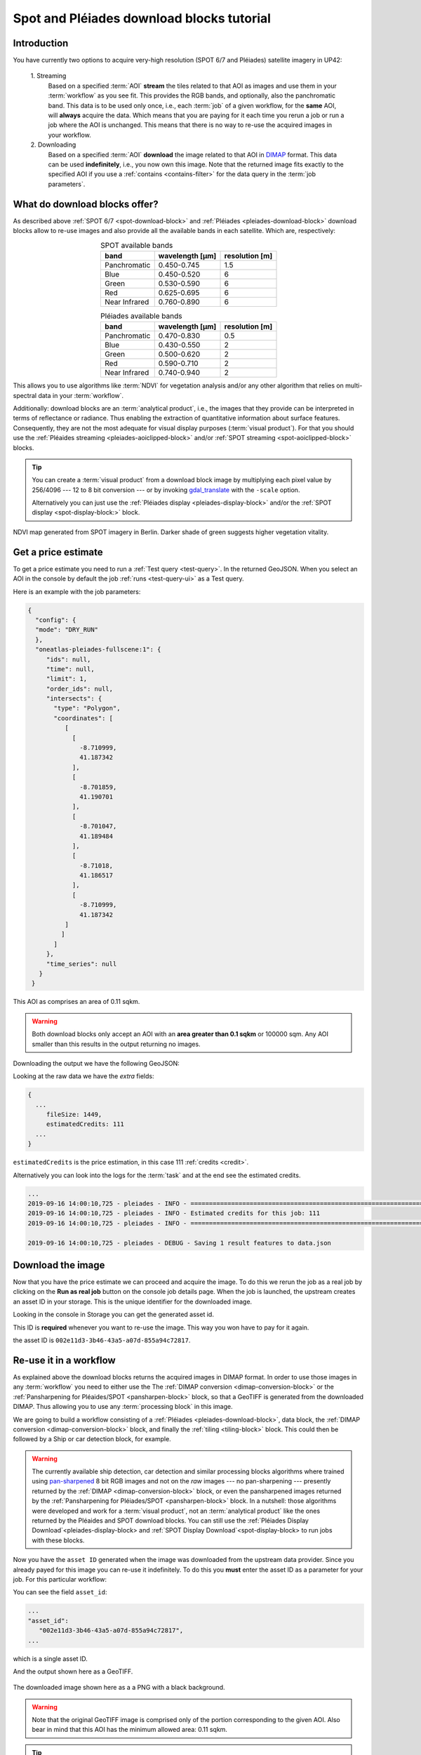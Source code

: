 .. meta::
   :description: UP42 going further: Download blocks tutorial
   :keywords: spot, pleiades, data block, very-high resolution, download, multi-spectral

.. _download-blocks-tutorial-spot-pleiades:

==========================================
Spot and Pléiades download blocks tutorial
==========================================

Introduction
------------

You have currently two options to acquire very-high resolution (SPOT
6/7 and Pléiades) satellite imagery in UP42:

 \1. Streaming
   Based on a specified :term:`AOI` **stream** the tiles related to that
   AOI as images and use them in your :term:`workflow` as you see
   fit. This provides the RGB bands, and optionally, also the
   panchromatic band. This data is to be used only once, i.e., each
   :term:`job` of a given workflow, for the **same** AOI, will **always**
   acquire the data. Which means that you are paying for it each time
   you rerun a job or run a job where the AOI is unchanged. This means
   that there is no way to re-use the acquired images in your workflow.

 \2. Downloading
   Based on a specified :term:`AOI` **download** the image related to
   that AOI in `DIMAP
   <https://www.intelligence-airbusds.com/en/8722-the-dimap-format>`__
   format. This data can be used **indefinitely**, i.e., you now own
   this image. Note that the returned image fits exactly to the
   specified AOI if you use a :ref:`contains <contains-filter>` for
   the data query in the :term:`job parameters`.

.. _download-block-pros:

What do download blocks offer?
------------------------------

As described above :ref:`SPOT 6/7 <spot-download-block>` and
:ref:`Pléiades <pleiades-download-block>` download blocks allow to
re-use images and also provide all the available bands in each
satellite. Which are, respectively:

.. table:: SPOT available bands
   :align: center

   =============  ================  ================
    band           wavelength [μm]   resolution [m]
   =============  ================  ================
   Panchromatic   0.450-0.745            1.5
   Blue           0.450-0.520            6
   Green          0.530-0.590            6
   Red            0.625-0.695            6
   Near Infrared  0.760-0.890            6
   =============  ================  ================


.. table:: Pléiades available bands
   :align: center

   =============  ================ ================
    band           wavelength [μm]  resolution [m]
   =============  ================ ================
   Panchromatic   0.470-0.830           0.5
   Blue           0.430-0.550            2
   Green          0.500-0.620            2
   Red            0.590-0.710            2
   Near Infrared  0.740-0.940            2
   =============  ================ ================

This allows you to use algorithms like :term:`NDVI` for vegetation
analysis and/or any other algorithm that relies on multi-spectral data
in your :term:`workflow`.

Additionally: download blocks are an :term:`analytical product`, i.e., the
images that they provide can be interpreted in terms of reflectance
or radiance. Thus enabling the extraction of quantitative information
about surface features. Consequently, they are not the most adequate for visual
display purposes (:term:`visual product`). For that you should use the
:ref:`Pléaides streaming <pleiades-aoiclipped-block>`
and/or :ref:`SPOT streaming <spot-aoiclipped-block>` blocks.

.. tip::

   You can create a :term:`visual product` from a download block image
   by multiplying each pixel value by 256/4096 --- 12 to 8 bit
   conversion --- or by invoking
   `gdal_translate <https://gdal.org/programs/gdal_translate.html>`_
   with the ``-scale`` option.

   Alternatively you can just use the :ref:`Pléiades display
   <pleiades-display-block>` and/or the :ref:`SPOT display
   <spot-display-block:>` block.

.. figure:: _assets/ndvi-spot-example.png
   :align: center
   :alt: NDVI map generated from SPOT imagery in Berlin

NDVI map generated from SPOT imagery in Berlin. Darker shade of green
suggests higher vegetation vitality.

Get a price estimate
--------------------

To get a price estimate you need to run a :ref:`Test query <test-query>`. In the
returned GeoJSON. When you select an AOI in the console by default the
job :ref:`runs <test-query-ui>` as a Test query.

Here is an example with the job parameters:

.. code:: javascript

   {
     "config": {
     "mode": "DRY_RUN"
     },
     "oneatlas-pleiades-fullscene:1": {
        "ids": null,
        "time": null,
        "limit": 1,
        "order_ids": null,
        "intersects": {
          "type": "Polygon",
          "coordinates": [
             [
               [
                 -8.710999,
                 41.187342
               ],
               [
                 -8.701859,
                 41.190701
               ],
               [
                 -8.701047,
                 41.189484
               ],
               [
                 -8.71018,
                 41.186517
               ],
               [
                 -8.710999,
                 41.187342
             ]
            ]
          ]
        },
        "time_series": null
      }
    }

This AOI as comprises an area of 0.11 sqkm.

.. warning::

   Both download blocks only accept an AOI with an **area greater
   than 0.1 sqkm** or 100000 sqm. Any AOI smaller than this results
   in the output returning no images.

Downloading the output we have the following GeoJSON:

.. gist:: https://gist.github.com/perusio/dd284a2c20800d776de6f5dceb0bc838

Looking at the raw data we have the *extra* fields:

.. code:: javascript

   {
     ...
        fileSize: 1449,
        estimatedCredits: 111
     ...
   }

``estimatedCredits`` is the price estimation, in this case 111
:ref:`credits <credit>`.

Alternatively you can look into the logs for the :term:`task` and
at the end see the estimated credits.

.. code:: bash

   ...
   2019-09-16 14:00:10,725 - pleiades - INFO - ==================================================================
   2019-09-16 14:00:10,725 - pleiades - INFO - Estimated credits for this job: 111
   2019-09-16 14:00:10,725 - pleiades - INFO - ==================================================================

   2019-09-16 14:00:10,725 - pleiades - DEBUG - Saving 1 result features to data.json

Download the image
------------------

Now that you have the price estimate we can proceed and acquire the
image. To do this we rerun the job as a real job by clicking on the
**Run as real job** button on the console job details page. When the
job is launched, the upstream creates an asset ID in your storage. 
This is the unique identifier for the downloaded image.

.. gist:: https://gist.github.com/perusio/5aab70f4ab7e32a8cd649ed2b0f3cb2c

Looking in the console in Storage you can get the generated asset id.

This ID is **required** whenever you want to re-use the image. This
way you won have to pay for it again.

the asset ID is ``002e11d3-3b46-43a5-a07d-855a94c72817``.

Re-use it in a workflow
-----------------------

As explained above the download blocks returns the acquired images in
DIMAP format. In order to use those images in any :term:`workflow` you
need to either use the The :ref:`DIMAP conversion
<dimap-conversion-block>` or the :ref:`Pansharpening for Pléaides/SPOT
<pansharpen-block>` block, so that a GeoTIFF is generated from the
downloaded DIMAP. Thus allowing you to use any :term:`processing
block` in this image.

We are going to build a workflow consisting of a :ref:`Pléiades
<pleiades-download-block>`, data block, the :ref:`DIMAP
conversion <dimap-conversion-block>` block, and finally the
:ref:`tiling <tiling-block>` block. This could then be followed by a
Ship or car detection block, for example.

.. warning::

   The currently available ship detection, car detection and similar
   processing blocks algorithms where trained using `pan-sharpened
   <https://en.wikipedia.org/wiki/Pansharpened_image>`__
   8 bit RGB images and not on the *raw* images --- no pan-sharpening
   --- presently returned by the :ref:`DIMAP
   <dimap-conversion-block>` block, or even the pansharpened images
   returned by the :ref:`Pansharpening for Pléiades/SPOT
   <pansharpen-block>` block. In a nutshell: those algorithms were
   developed and work for a :term:`visual product`, not an
   :term:`analytical product` like the ones returned by the Pléaides
   and SPOT download blocks. You can still use the 
   :ref:`Pléiades Display Download`<pleiades-display-block> and 
   :ref:`SPOT Display Download`<spot-display-block> to run jobs with 
   these blocks.

Now you have the ``asset ID`` generated when the image was downloaded
from the upstream data provider. Since you already payed for this
image you can re-use it indefinitely. To do this you **must** enter
the asset ID as a parameter for your job. For this particular
workflow:

.. gist:: https://gist.github.com/up42-epicycles/be903d94b904d2011b044ce472065b17

You can see the field ``asset_id``:

.. code:: javascript

   ...
   "asset_id":
      "002e11d3-3b46-43a5-a07d-855a94c72817",
   ...

which is a single asset ID.

And the output shown here as a GeoTIFF.

.. figure:: _assets/download_block_ms_output.png
   :align: center
   :alt: Example download block image

The downloaded image shown here as a a PNG with a black background.

.. warning::

    Note that the original GeoTIFF image is comprised only of the
    portion corresponding to the given AOI. Also bear in mind that
    this AOI has the minimum allowed area: 0.11 sqkm.

.. tip::

    Find out more about the DIMAP image format `here
    <https://www.intelligence-airbusds.com/en/8722-the-download-format>`_. DIMAP
    is a GDAL supported `raster format
    <https://gdal.org/drivers/raster/dimap.html>`_.
